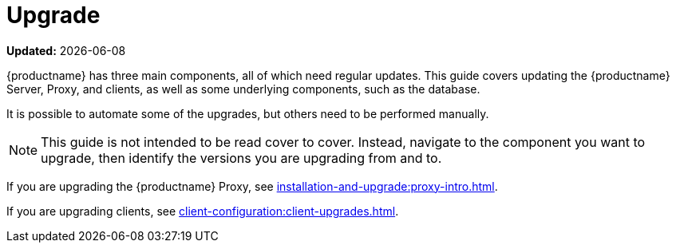 [[upgrade-intro]]
= Upgrade

**Updated:** {docdate}

{productname} has three main components, all of which need regular updates.
This guide covers updating the {productname} Server, Proxy, and clients, as well as some underlying components, such as the database.

It is possible to automate some of the upgrades, but others need to be performed manually.

[NOTE]
====
This guide is not intended to be read cover to cover.
Instead, navigate to the component you want to upgrade, then identify the versions you are upgrading from and to.
====

ifeval::[{suma-content} == true]
{productname} uses an [literal]``X.Y.Z`` versioning schema.
To determine which upgrade procedure you need, look at which part of the version number is changing.

[NOTE]
====
The version numbers below are just examples.
Do not understand them as most recent available options.
{suse} uses these numbers for illustrative purposes only.
====

Major Version Upgrade (X Upgrade)::
Major upgrade is usually an upgrade from X.Y to X+1.0 or to X+1.1, where Y is the latest minor version of the X series.
For example:

* From version 3.2 to 4.0 or to 4.1 (upgrading directly from 3.2 to 4.2 or later is not supported).

Minor Version Upgrade (Y Upgrade)::
Minor upgrade refers to upgrading to the next minor version, from X.Y to X.Y+1.
This is often referred to as a product migration, service pack migration, or SP migration.
For example:

* From 4.2 to 4.3.

[IMPORTANT]
====
You always upgrade from and to the latest patch level of the minor version.
====
For example, from 4.2.12 to 4.3.8, or newer.

Patch Level Upgrade (Z Upgrade)::
Upgrading within the same minor version.
This is often referred to as a maintenance update or MU.
For example:

* From 4.3.7 to 4.3.8.

If you are upgrading the {productname} Server, see xref:installation-and-upgrade:server-intro.adoc[].
endif::[]

ifeval::[{uyuni-content} == true]
{productname} uses an [literal]``YYYY.MM`` versioning schema suitable for rolling releases.

If you are upgrading the {productname} Server, see xref:installation-and-upgrade:server-intro-uyuni.adoc[].
endif::[]

If you are upgrading the {productname} Proxy, see xref:installation-and-upgrade:proxy-intro.adoc[].

If you are upgrading clients, see xref:client-configuration:client-upgrades.adoc[].

ifeval::[{suma-content} == true]
In addition to upgrading the server, you need to upgrade other underlying technologies, including the database.
For more information about upgrading the database, see xref:installation-and-upgrade:db-intro.adoc[].
endif::[]
